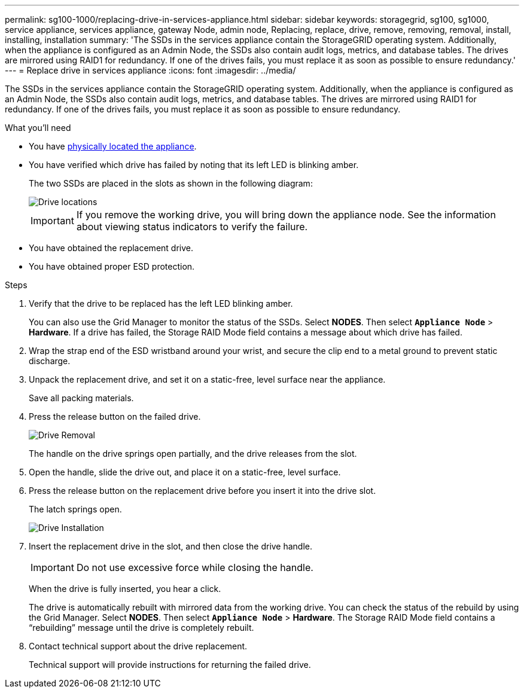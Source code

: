 ---
permalink: sg100-1000/replacing-drive-in-services-appliance.html
sidebar: sidebar
keywords: storagegrid, sg100, sg1000, service appliance, services appliance, gateway Node, admin node, Replacing, replace, drive, remove, removing, removal, install, installing, installation
summary: 'The SSDs in the services appliance contain the StorageGRID operating system. Additionally, when the appliance is configured as an Admin Node, the SSDs also contain audit logs, metrics, and database tables. The drives are mirrored using RAID1 for redundancy. If one of the drives fails, you must replace it as soon as possible to ensure redundancy.'
---
= Replace drive in services appliance
:icons: font
:imagesdir: ../media/

[.lead]
The SSDs in the services appliance contain the StorageGRID operating system. Additionally, when the appliance is configured as an Admin Node, the SSDs also contain audit logs, metrics, and database tables. The drives are mirrored using RAID1 for redundancy. If one of the drives fails, you must replace it as soon as possible to ensure redundancy.

.What you'll need

* You have link:locating-controller-in-data-center.html[physically located the appliance].

* You have verified which drive has failed by noting that its left LED is blinking amber.
+
The two SSDs are placed in the slots as shown in the following diagram: 
+
image::../media/drive_locations_sg1000_front_with_ssds.png[Drive locations]
+
IMPORTANT: If you remove the working drive, you will bring down the appliance node. See the information about viewing status indicators to verify the failure.

* You have obtained the replacement drive.
* You have obtained proper ESD protection.

.Steps

. Verify that the drive to be replaced has the left LED blinking amber.
+
You can also use the Grid Manager to monitor the status of the SSDs. Select *NODES*. Then select `*Appliance Node*` > *Hardware*. If a drive has failed, the Storage RAID Mode field contains a message about which drive has failed.

. Wrap the strap end of the ESD wristband around your wrist, and secure the clip end to a metal ground to prevent static discharge.
. Unpack the replacement drive, and set it on a static-free, level surface near the appliance.
+
Save all packing materials.

. Press the release button on the failed drive.
+
image::../media/h600s_driveremoval.gif[Drive Removal]
+
The handle on the drive springs open partially, and the drive releases from the slot.

. Open the handle, slide the drive out, and place it on a static-free, level surface.
. Press the release button on the replacement drive before you insert it into the drive slot.
+
The latch springs open.
+
image::../media/h600s_driveinstall.gif[Drive Installation]

. Insert the replacement drive in the slot, and then close the drive handle.
+
IMPORTANT: Do not use excessive force while closing the handle.
+
When the drive is fully inserted, you hear a click.
+
The drive is automatically rebuilt with mirrored data from the working drive. You can check the status of the rebuild by using the Grid Manager. Select *NODES*. Then select `*Appliance Node*` > *Hardware*. The Storage RAID Mode field contains a "`rebuilding`" message until the drive is completely rebuilt.

. Contact technical support about the drive replacement.
+
Technical support will provide instructions for returning the failed drive.
